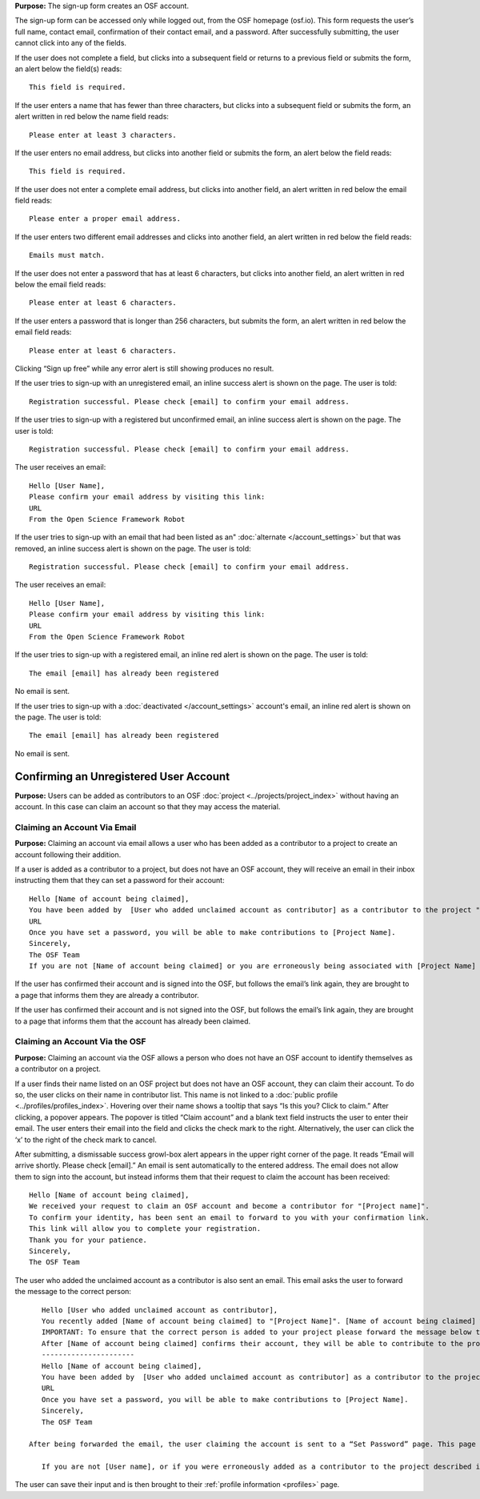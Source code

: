 .. _todo: update from 0.47—new flow on login for the first time.

**Purpose:** The sign-up form creates an OSF account.

The sign-up form can be accessed only while logged out, from the OSF homepage (osf.io). This form requests the user’s full name, contact email, confirmation of their contact email, and a password. After successfully submitting, the user cannot click into any of the fields.

If the user does not complete a field, but clicks into a subsequent field or returns to a previous field or submits the form, an alert below the field(s) reads::

    This field is required.

If the user enters a name that has fewer than three characters, but clicks into a subsequent field or submits the form, an alert written in red below the name field reads::

    Please enter at least 3 characters.

If the user enters no email address, but clicks into another field or submits the form, an alert below the field reads::

    This field is required.

If the user does not enter a complete email address, but clicks into another field, an alert written in red below the email field reads::

    Please enter a proper email address.

If the user enters two different email addresses and clicks into another field, an alert written in red below the field reads::

    Emails must match.

If the user does not enter a password that has at least 6 characters, but clicks into another field, an alert written in red below the email field reads::

    Please enter at least 6 characters.

If the user enters a password that is longer than 256 characters, but submits the form, an alert written in red below the email field reads::

    Please enter at least 6 characters.

Clicking “Sign up free” while any error alert is still showing produces no result.


If the user tries to sign-up with an unregistered email, an inline success alert is shown on the page. The user is told::

    Registration successful. Please check [email] to confirm your email address.


If the user tries to sign-up with a registered but unconfirmed email, an inline success alert is shown on the page. The user is told::

    Registration successful. Please check [email] to confirm your email address.

The user receives an email::

    Hello [User Name],
    Please confirm your email address by visiting this link:
    URL
    From the Open Science Framework Robot

If the user tries to sign-up with an email that had been listed as an" :doc:`alternate </account_settings>` but that was removed, an inline success alert is shown on the page. The user is told::

    Registration successful. Please check [email] to confirm your email address.

The user receives an email::

    Hello [User Name],
    Please confirm your email address by visiting this link:
    URL
    From the Open Science Framework Robot

If the user tries to sign-up with a registered email, an inline red alert is shown on the page. The user is told::

    The email [email] has already been registered

No email is sent.

If the user tries to sign-up with a :doc:`deactivated </account_settings>` account's email, an inline red alert is shown on the page. The user is told::

    The email [email] has already been registered

No email is sent.

Confirming an Unregistered User Account
---------------

**Purpose:** Users can be added as contributors to an OSF :doc:`project <../projects/project_index>` without having an account. In this case can claim an account so that they may access the material.


Claiming an Account Via Email
^^^^^^^^^^^^^^^^
**Purpose:** Claiming an account via email allows a user who has been added as a contributor to a project to create an account following their addition.

If a user is added as a contributor to a project, but does not have an OSF account, they will receive an email in their inbox instructing them that they can set a password for their account::

    Hello [Name of account being claimed],
    You have been added by  [User who added unclaimed account as contributor] as a contributor to the project "[Project Name]" on the Open Science Framework. To set a password for your account, visit:
    URL
    Once you have set a password, you will be able to make contributions to [Project Name].
    Sincerely,
    The OSF Team
    If you are not [Name of account being claimed] or you are erroneously being associated with [Project Name] then email contact@osf.io with the subject line "Claiming Error" to report the problem.

If the user has confirmed their account and is signed into the OSF, but follows the email’s link again, they are brought to a page that informs them they are already a contributor.

If the user has confirmed their account and is not signed into the OSF, but follows the email’s link again, they are brought to a page that informs them that the account has already been claimed.

.. todo:: what if they do it right?

Claiming an Account Via the OSF
^^^^^^^^^^
**Purpose:** Claiming an account via the OSF allows a person who does not have an OSF account to identify themselves as a contributor on a project.

If a user finds their name listed on an OSF project but does not have an OSF account, they can claim their account. To do so, the user clicks on their name in contributor list. This name is not linked to a :doc:`public profile <../profiles/profiles_index>`. Hovering over their name shows a tooltip that says “Is this you?  Click to claim.” After clicking, a popover appears. The popover is titled “Claim account” and a blank text field instructs the user to enter their email. The user enters their email into the field and clicks the check mark to the right. Alternatively, the user can click the ‘x’ to the right of the check mark to cancel.

After submitting, a dismissable success growl-box alert appears in the upper right corner of the page. It reads “Email will arrive shortly. Please check [email].” An email is sent automatically to the entered address. The email does not allow them to sign into the account, but instead informs them that their request to claim the account has been received::

    Hello [Name of account being claimed],
    We received your request to claim an OSF account and become a contributor for "[Project name]".
    To confirm your identity, has been sent an email to forward to you with your confirmation link.
    This link will allow you to complete your registration.
    Thank you for your patience.
    Sincerely,
    The OSF Team

The user who added the unclaimed account as a contributor is also sent an email. This email asks the user to forward the message to the correct person::

    Hello [User who added unclaimed account as contributor],
    You recently added [Name of account being claimed] to "[Project Name]". [Name of account being claimed] wants to claim their account, but the email address they provided is different from the one you provided.  To maintain security of your project, we are sending the account confirmation to you first.
    IMPORTANT: To ensure that the correct person is added to your project please forward the message below to [Name of account being claimed].
    After [Name of account being claimed] confirms their account, they will be able to contribute to the project.
    ----------------------
    Hello [Name of account being claimed],
    You have been added by  [User who added unclaimed account as contributor] as a contributor to the project "[Project Name]" on the Open Science Framework. To set a password for your account, visit:
    URL
    Once you have set a password, you will be able to make contributions to [Project Name].
    Sincerely,
    The OSF Team

 After being forwarded the email, the user claiming the account is sent to a “Set Password” page. This page asks the user to “set a password to claim your account.” The email they are registering with is shown, but not editable. The user is asked to create a password and confirm it. There is a note that reads::

    If you are not [User name], or if you were erroneously added as a contributor to the project described in the email invitation, please email contact@osf.io.

The user can save their input and is then brought to their :ref:`profile information <profiles>` page.

